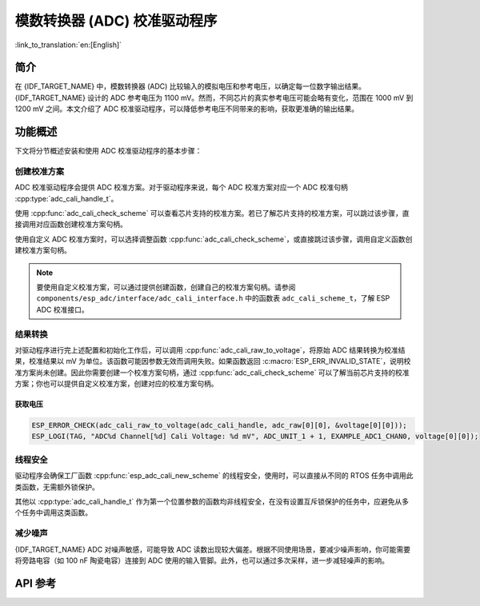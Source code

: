 模数转换器 (ADC) 校准驱动程序
=================================

:link_to_translation:`en:[English]`

简介
----

在 {IDF_TARGET_NAME} 中，模数转换器 (ADC) 比较输入的模拟电压和参考电压，以确定每一位数字输出结果。{IDF_TARGET_NAME} 设计的 ADC 参考电压为 1100 mV。然而，不同芯片的真实参考电压可能会略有变化，范围在 1000 mV 到 1200 mV 之间。本文介绍了 ADC 校准驱动程序，可以降低参考电压不同带来的影响，获取更准确的输出结果。


功能概述
--------

下文将分节概述安装和使用 ADC 校准驱动程序的基本步骤：

.. list::

 - :ref:`adc-calibration-scheme-creation` - 介绍如何创建和删除校准方案句柄。
 - :ref:`adc-result-conversion` - 介绍如何将原始 ADC 结果转换为校准后的结果。
 - :ref:`adc-thread-safety` - 列出由驱动程序认证为线程安全的 API。
 - :ref:`减少噪声 <adc-minimize-noise>` - 介绍一种常见的降低噪声的方法。
 :esp32: - :ref:`adc-kconfig-options` - 列出了驱动程序支持的 Kconfig 选项，这些选项会对驱动程序的行为产生不同影响。


.. _adc-calibration-scheme-creation:

创建校准方案
^^^^^^^^^^^^^^^^^^^^^^^^^^^

ADC 校准驱动程序会提供 ADC 校准方案。对于驱动程序来说，每个 ADC 校准方案对应一个 ADC 校准句柄 :cpp:type:`adc_cali_handle_t`。

使用 :cpp:func:`adc_cali_check_scheme` 可以查看芯片支持的校准方案。若已了解芯片支持的校准方案，可以跳过该步骤，直接调用对应函数创建校准方案句柄。

使用自定义 ADC 校准方案时，可以选择调整函数 :cpp:func:`adc_cali_check_scheme`，或直接跳过该步骤，调用自定义函数创建校准方案句柄。

.. only:: esp32 or esp32s2 or esp32c2

    ADC 校准线性拟合方案
    ```````````````````````````````````

    {IDF_TARGET_NAME} 支持 :c:macro:`ADC_CALI_SCHEME_VER_LINE_FITTING` 方案。要创建此方案，请先根据以下配置选项，设置 :cpp:type:`adc_cali_line_fitting_config_t`。

    - :cpp:member:`adc_cali_line_fitting_config_t::unit_id`，表示 ADC 原始结果来自哪个 ADC 单元。
    - :cpp:member:`adc_cali_line_fitting_config_t::atten`，表示 ADC 原始结果的衰减程度。
    - :cpp:member:`adc_cali_line_fitting_config_t::bitwidth`，表示 ADC 原始结果的位宽。

    .. only:: esp32

        :cpp:member:`adc_cali_line_fitting_config_t::default_vref` 通常默认设置为 0，此值不影响线性拟合方案的校准过程。然而，如果线性拟合方案所需使用的 eFuse 位没有烧录到板上，则驱动程序将根据 :cpp:member:`adc_cali_line_fitting_config_t::default_vref` 进行校准。

        通过 :cpp:func:`adc_cali_scheme_line_fitting_check_efuse` 可以检查 eFuse 位。一般情况下，线性拟合方案的 eFuse 值为 :c:macro:`ADC_CALI_LINE_FITTING_EFUSE_VAL_EFUSE_TP` 或 :c:macro:`ADC_CALI_LINE_FITTING_EFUSE_VAL_EFUSE_VREF`。这意味着线性拟合方案在校准时，使用的是烧录在 eFuse 中的校准参数。

        当线性拟合方案的 eFuse 值为 :c:macro:`ADC_CALI_LINE_FITTING_EFUSE_VAL_DEFAULT_VREF` 时，请设置 :cpp:member:`esp_adc_cali_line_fitting_init::default_vref`。默认 vref 为 ADC 参考电压的估计值，在校准时作为参数提供。

    设置完上述配置结构体后，请调用 :cpp:func:`adc_cali_create_scheme_line_fitting` 创建线性拟合校准方案句柄。

    .. only:: esp32s2

        由于 :c:macro:`ESP_ERR_INVALID_ARG` 或 :c:macro:`ESP_ERR_NO_MEM` 等原因，该函数调用可能失败。函数返回 :c:macro:`ESP_ERR_NOT_SUPPORTED` 时，说明你的开发板缺少烧录所需的 eFuse 位。

    .. code:: c

        ESP_LOGI(TAG, "calibration scheme version is %s", "Line Fitting");
        adc_cali_line_fitting_config_t cali_config = {
            .unit_id = unit,
            .atten = atten,
            .bitwidth = ADC_BITWIDTH_DEFAULT,
        };
        ESP_ERROR_CHECK(adc_cali_create_scheme_line_fitting(&cali_config, &handle));


    ADC 校准使用完毕后，请调用 :cpp:func:`adc_cali_delete_scheme_line_fitting`，删除线性拟合校准方案句柄。


    删除线性拟合校准方案句柄
    ~~~~~~~~~~~~~~~~~~~~~~~~~~~~~

    .. code:: c

        ESP_LOGI(TAG, "delete %s calibration scheme", "Line Fitting");
        ESP_ERROR_CHECK(adc_cali_delete_scheme_line_fitting(handle));


.. only:: esp32c3 or esp32s3 or esp32c6 or esp32h2 or esp32c5 or esp32p4

    ADC 校准曲线拟合方案
    ````````````````````````````````````

    {IDF_TARGET_NAME} 支持 :c:macro:`ADC_CALI_SCHEME_VER_CURVE_FITTING` 方案。要创建此方案，请先根据以下配置选项，设置 :cpp:type:`adc_cali_curve_fitting_config_t`。


    .. only:: esp32c3 or esp32s3

        -  :cpp:member:`adc_cali_curve_fitting_config_t::unit_id`，表示 ADC 原始结果来自哪个 ADC 单元。
        -  :cpp:member:`adc_cali_curve_fitting_config_t::chan`，此选项保留以供扩展。校准方案仅因衰减程度而异，与通道选择无关。
        -  :cpp:member:`adc_cali_curve_fitting_config_t::atten`，表示 ADC 原始结果的衰减程度。
        -  :cpp:member:`adc_cali_curve_fitting_config_t::bitwidth`，表示 ADC 原始结果的位宽。

    .. only:: esp32c6 or esp32h2 or esp32c5 or esp32p4

        -  :cpp:member:`adc_cali_curve_fitting_config_t::unit_id`，表示 ADC 原始结果来自哪个 ADC 单元。
        -  :cpp:member:`adc_cali_curve_fitting_config_t::chan`，表示获取 ADC 原始结果的 ADC 通道。校准方案不仅因衰减程度而异，还与通道选择有关。
        -  :cpp:member:`adc_cali_curve_fitting_config_t::atten`，表示 ADC 原始结果的衰减程度。
        -  :cpp:member:`adc_cali_curve_fitting_config_t::bitwidth`，表示 ADC 原始结果的位宽。

    设置完上述配置结构体后，请调用 :cpp:func:`adc_cali_create_scheme_curve_fitting` 创建曲线拟合方案句柄。 由于 :c:macro:`ESP_ERR_INVALID_ARG` 或 :c:macro:`ESP_ERR_NO_MEM` 等原因，该函数调用可能失败。函数返回 :c:macro:`ESP_ERR_NOT_SUPPORTED` 时，说明你的开发板没有烧录校准方案所需的 eFuse 位。

    与 eFuse 相关的 ADC 校准故障
    ~~~~~~~~~~~~~~~~~~~~~~~~~~~~~~~~~~~~~~

    函数 :cpp:func:`adc_cali_create_scheme_curve_fitting` 返回 :c:macro:`ESP_ERR_NOT_SUPPORTED` 时，代表开发板上校准方案所需的 eFuse 位不正确。

    ESP-IDF 提供的 ADC 校准方案基于芯片上某些与 ADC 校准相关的 eFuse 位的值。乐鑫模组已在出厂时完成烧录，无需用户额外烧录。

    如果遇到此类错误，请前往 `技术咨询 <https://www.espressif.com/en/contact-us/technical-inquiries>`__ 进行反馈。

    创建曲线拟合方案句柄
    ~~~~~~~~~~~~~~~~~~~~~~~~~~~~~~

    .. code:: c

        ESP_LOGI(TAG, "calibration scheme version is %s", "Curve Fitting");
        adc_cali_curve_fitting_config_t cali_config = {
            .unit_id = unit,
            .atten = atten,
            .bitwidth = ADC_BITWIDTH_DEFAULT,
        };
        ESP_ERROR_CHECK(adc_cali_create_scheme_curve_fitting(&cali_config, &handle));


    ADC 校准使用完毕后，请调用 :cpp:func:`adc_cali_delete_scheme_curve_fitting`，删除校准方案句柄。


    删除曲线拟合方案句柄
    ~~~~~~~~~~~~~~~~~~~~~~~~~~~

    .. code:: c

        ESP_LOGI(TAG, "delete %s calibration scheme", "Curve Fitting");
        ESP_ERROR_CHECK(adc_cali_delete_scheme_curve_fitting(handle));


.. note::

    要使用自定义校准方案，可以通过提供创建函数，创建自己的校准方案句柄。请参阅 ``components/esp_adc/interface/adc_cali_interface.h`` 中的函数表 ``adc_cali_scheme_t``，了解 ESP ADC 校准接口。


.. _adc-result-conversion:

结果转换
^^^^^^^^^^^^^^^^^

对驱动程序进行完上述配置和初始化工作后，可以调用 :cpp:func:`adc_cali_raw_to_voltage`，将原始 ADC 结果转换为校准结果，校准结果以 mV 为单位。该函数可能因参数无效而调用失败。如果函数返回 :c:macro:`ESP_ERR_INVALID_STATE`，说明校准方案尚未创建。因此你需要创建一个校准方案句柄，通过 :cpp:func:`adc_cali_check_scheme` 可以了解当前芯片支持的校准方案；你也可以提供自定义校准方案，创建对应的校准方案句柄。

.. only:: esp32c2

    .. note::

        ADC 校准仅在 :c:macro:`ADC_ATTEN_DB_0` 和 :c:macro:`ADC_ATTEN_DB_12` 时支持。在 :c:macro:`ADC_ATTEN_DB_0` 时，ADC 的衰减程度设置为 0 dB，仅支持低于 950 mV 的输入电压；在 :c:macro:`ADC_ATTEN_DB_12` 时，ADC 的衰减程度设置为 12 dB，仅支持低于 2800 mV 的输入电压。

获取电压
~~~~~~~~~~~

.. code:: c

    ESP_ERROR_CHECK(adc_cali_raw_to_voltage(adc_cali_handle, adc_raw[0][0], &voltage[0][0]));
    ESP_LOGI(TAG, "ADC%d Channel[%d] Cali Voltage: %d mV", ADC_UNIT_1 + 1, EXAMPLE_ADC1_CHAN0, voltage[0][0]);


.. _adc-thread-safety:

线程安全
^^^^^^^^^^^^^

驱动程序会确保工厂函数 :cpp:func:`esp_adc_cali_new_scheme` 的线程安全，使用时，可以直接从不同的 RTOS 任务中调用此类函数，无需额外锁保护。

其他以 :cpp:type:`adc_cali_handle_t` 作为第一个位置参数的函数均非线程安全，在没有设置互斥锁保护的任务中，应避免从多个任务中调用这类函数。


.. only:: esp32

    .. _adc-kconfig-options:

    Kconfig 选项
    ^^^^^^^^^^^^^^^

    - :ref:`CONFIG_ADC_CALI_EFUSE_TP_ENABLE` - 如果校准相关的 eFuse 值没有配置为 :cpp:type:`ADC_CALI_LINE_FITTING_EFUSE_VAL_EFUSE_TP`，则可以禁用该选项，减小代码大小。
    - :ref:`CONFIG_ADC_CALI_EFUSE_VREF_ENABLE` - 如果校准相关的 eFuse 值没有配置为 :cpp:type:`ADC_CALI_LINE_FITTING_EFUSE_VAL_EFUSE_VREF`，则可以禁用该选项，减小代码大小。
    - :ref:`CONFIG_ADC_CALI_LUT_ENABLE` - 如果校准 ADC 原始结果时，衰减没有设置成 :c:macro:`ADC_ATTEN_DB_12`，则可以禁用该选项，减小代码大小。


.. _adc-minimize-noise:

减少噪声
^^^^^^^^^^^^^^

{IDF_TARGET_NAME} ADC 对噪声敏感，可能导致 ADC 读数出现较大偏差。根据不同使用场景，要减少噪声影响，你可能需要将旁路电容（如 100 nF 陶瓷电容）连接到 ADC 使用的输入管脚。此外，也可以通过多次采样，进一步减轻噪声的影响。

.. only:: esp32

    .. figure:: ../../../_static/diagrams/adc/adc-noise-graph.jpg
        :align: center
        :alt: ADC 噪声抑制

        图中展示了连接电容以及 64 次采样对噪声的抑制效果。


API 参考
--------


.. include-build-file:: inc/adc_cali.inc
.. include-build-file:: inc/adc_cali_scheme.inc
